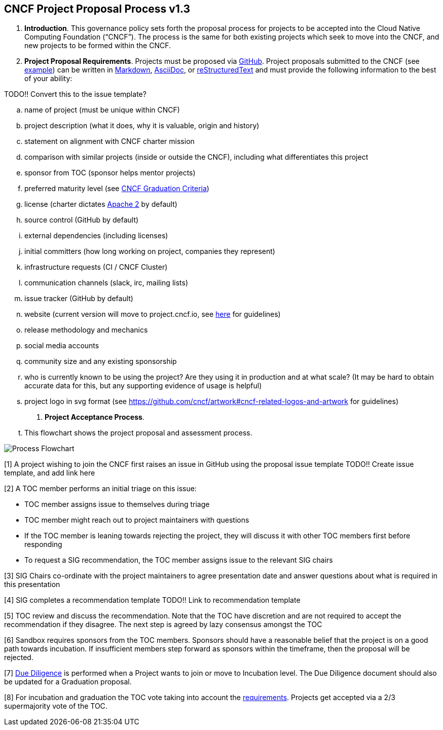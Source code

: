 == CNCF Project Proposal Process v1.3

 . *Introduction*. This governance policy sets forth the proposal process for projects to be accepted into the Cloud Native Computing Foundation (“CNCF”). The process is the same for both existing projects which seek to move into the CNCF, and new projects to be formed within the CNCF.
 . *Project Proposal Requirements*. Projects must be proposed via https://github.com/cncf/toc/tree/master/proposals[GitHub]. Project proposals submitted to the CNCF (see https://github.com/cncf/toc/blob/master/proposals/kubernetes.adoc[example]) can be written in https://www.markdownguide.org[Markdown], http://asciidoc.org[AsciiDoc], or http://docutils.sourceforge.net/rst.html[reStructuredText] and must provide the following information to the best of your ability:

TODO!! Convert this to the issue template?

 .. name of project (must be unique within CNCF)
 .. project description (what it does, why it is valuable, origin and history)
 .. statement on alignment with CNCF charter mission
 .. comparison with similar projects (inside or outside the CNCF), including what differentiates this project
 .. sponsor from TOC (sponsor helps mentor projects)
 .. preferred maturity level (see https://github.com/cncf/toc/blob/master/process/graduation_criteria.adoc[CNCF Graduation Criteria])
 .. license (charter dictates http://www.apache.org/licenses/LICENSE-2.0[Apache 2] by default)
 .. source control (GitHub by default)
 .. external dependencies (including licenses)
 .. initial committers (how long working on project, companies they represent)
 .. infrastructure requests (CI / CNCF Cluster)
 .. communication channels (slack, irc, mailing lists)
 .. issue tracker (GitHub by default)
 .. website (current version will move to project.cncf.io, see https://github.com/cncf/foundation/blob/master/website-guidelines.md[here] for guidelines)
 .. release methodology and mechanics
 .. social media accounts
 .. community size and any existing sponsorship
 .. who is currently known to be using the project? Are they using it in production and at what scale? (It may be hard to obtain accurate data for this, but any supporting evidence of usage is helpful)
 .. project logo in svg format (see https://github.com/cncf/artwork#cncf-related-logos-and-artwork for guidelines)

. *Project Acceptance Process*.
.. This flowchart shows the project proposal and assessment process.

image::proposalprocess.png[Process Flowchart]

[1] A project wishing to join the CNCF first raises an issue in GitHub using the proposal issue template TODO!! Create issue template, and add link here

[2] A TOC member performs an initial triage on this issue:

* TOC member assigns issue to themselves during triage
* TOC member might reach out to project maintainers with questions
* If the TOC member is leaning towards rejecting the project, they will discuss it with other TOC members first before responding
* To request a SIG recommendation, the TOC member assigns issue to the relevant SIG chairs

[3] SIG Chairs co-ordinate with the project maintainers to agree presentation date and answer questions about what is required in this presentation

[4] SIG completes a recommendation template TODO!! Link to recommendation template

[5] TOC review and discuss the recommendation. Note that the TOC have discretion and are not required to accept the recommendation if they disagree. The next step is agreed by lazy consensus amongst the TOC

[6] Sandbox requires sponsors from the TOC members. Sponsors should have a reasonable belief that the project is on a good path towards incubation. If insufficient members step forward as sponsors within the timeframe, then the proposal will be rejected.

[7] https://github.com/cncf/toc/blob/master/process/due-diligence-guidelines.md[Due Diligence] is performed when a Project wants to join or move to Incubation level. The Due Diligence document should also be updated for a Graduation proposal.

[8] For incubation and graduation the TOC vote taking into account the https://github.com/cncf/toc/blob/master/process/graduation_criteria.adoc[requirements]. Projects get accepted via a 2/3 supermajority vote of the TOC.